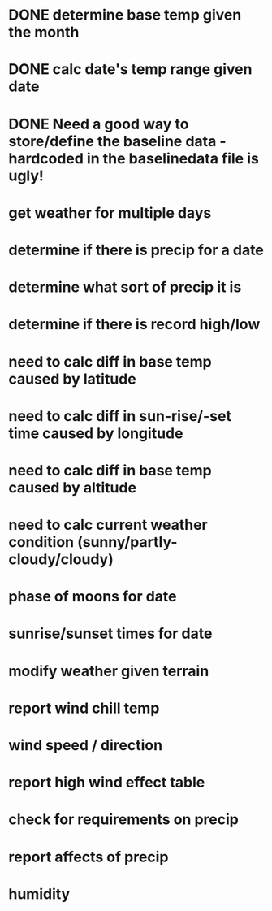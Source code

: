 
* DONE determine base temp given the month
* DONE calc date's temp range given date

* DONE Need a good way to store/define the baseline data - hardcoded in the baselinedata file is ugly!

* get weather for multiple days
* determine if there is precip for a date
* determine what sort of precip it is
* determine if there is record high/low
* need to calc diff in base temp caused by latitude
* need to calc diff in sun-rise/-set time caused by longitude
* need to calc diff in base temp caused by altitude
* need to calc current weather condition (sunny/partly-cloudy/cloudy)
* phase of moons for date
* sunrise/sunset times for date
* modify weather given terrain
* report wind chill temp
* wind speed / direction
* report high wind effect table
* check for requirements on precip
* report affects of precip
* humidity

